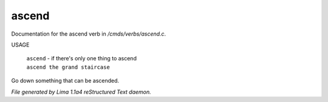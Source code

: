 ascend
*******

Documentation for the ascend verb in */cmds/verbs/ascend.c*.

USAGE

 |  ``ascend`` - if there's only one thing to ascend
 |  ``ascend the grand staircase``

Go down something that can be ascended.

.. TAGS: RST



*File generated by Lima 1.1a4 reStructured Text daemon.*
